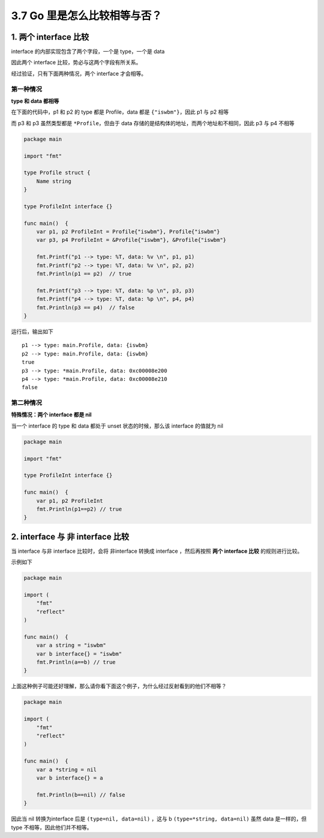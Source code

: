 3.7 Go 里是怎么比较相等与否？
=============================

1. 两个 interface 比较
----------------------

interface 的内部实现包含了两个字段，一个是 type，一个是 data

.. image:: http://image.iswbm.com/20200610235106.png

因此两个 interface 比较，势必与这两个字段有所关系。

经过验证，只有下面两种情况，两个 interface 才会相等。

第一种情况
~~~~~~~~~~

**type 和 data 都相等**

在下面的代码中，p1 和 p2 的 type 都是 Profile，data 都是
``{"iswbm"}``\ ，因此 p1 与 p2 相等

而 p3 和 p3 虽然类型都是 ``*Profile``\ ，但由于 data
存储的是结构体的地址，而两个地址和不相同，因此 p3 与 p4 不相等

.. code:: go

   package main

   import "fmt"

   type Profile struct {
       Name string
   }

   type ProfileInt interface {}

   func main()  {
       var p1, p2 ProfileInt = Profile{"iswbm"}, Profile{"iswbm"}
       var p3, p4 ProfileInt = &Profile{"iswbm"}, &Profile{"iswbm"}

       fmt.Printf("p1 --> type: %T, data: %v \n", p1, p1)
       fmt.Printf("p2 --> type: %T, data: %v \n", p2, p2)
       fmt.Println(p1 == p2)  // true

       fmt.Printf("p3 --> type: %T, data: %p \n", p3, p3)
       fmt.Printf("p4 --> type: %T, data: %p \n", p4, p4)
       fmt.Println(p3 == p4)  // false
   }

运行后，输出如下

::

   p1 --> type: main.Profile, data: {iswbm} 
   p2 --> type: main.Profile, data: {iswbm} 
   true
   p3 --> type: *main.Profile, data: 0xc00008e200 
   p4 --> type: *main.Profile, data: 0xc00008e210 
   false

第二种情况
~~~~~~~~~~

**特殊情况：两个 interface 都是 nil**

当一个 interface 的 type 和 data 都处于 unset 状态的时候，那么该
interface 的值就为 nil

.. code:: go

   package main

   import "fmt"

   type ProfileInt interface {}

   func main()  {
       var p1, p2 ProfileInt
       fmt.Println(p1==p2) // true
   }

2. interface 与 非 interface 比较
---------------------------------

当 interface 与非 interface 比较时，会将 非interface 转换成 interface
，然后再按照 **两个 interface 比较** 的规则进行比较。

示例如下

.. code:: go

   package main

   import (
       "fmt"
       "reflect"
   )

   func main()  {
       var a string = "iswbm"
       var b interface{} = "iswbm"
       fmt.Println(a==b) // true
   }

上面这种例子可能还好理解，那么请你看下面这个例子，为什么经过反射看到的他们不相等？

.. code:: go

   package main

   import (
       "fmt"
       "reflect"
   )

   func main()  {
       var a *string = nil
       var b interface{} = a

       fmt.Println(b==nil) // false
   }

因此当 nil 转换为interface 后是 ``(type=nil, data=nil)`` ，这与 b
``(type=*string, data=nil)`` 虽然 data 是一样的，但 type
不相等，因此他们并不相等。
